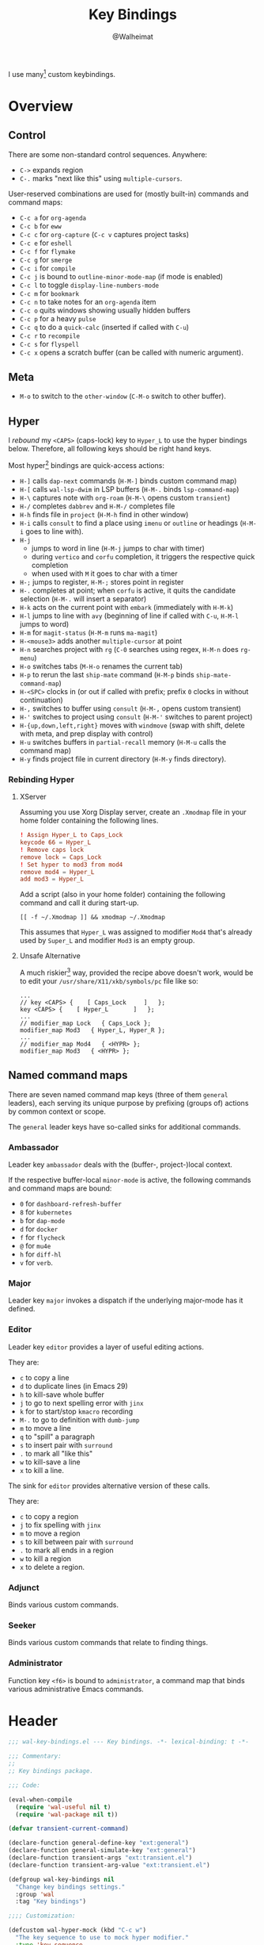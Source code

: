 #+TITLE: Key Bindings
#+AUTHOR: @Walheimat
#+PROPERTY: header-args:emacs-lisp :tangle (wal-tangle-target)
#+TAGS: { package : builtin(b) melpa(m) gnu(e) nongnu(n) git(g) }

I use many[fn:1] custom keybindings.

* Overview

** Control

There are some non-standard control sequences. Anywhere:

+ =C->= expands region
+ =C-.= marks "next like this" using =multiple-cursors=.

User-reserved combinations are used for (mostly built-in) commands
and command maps:

+ =C-c a= for =org-agenda=
+ =C-c b= for =eww=
+ =C-c c= for =org-capture= (=C-c v= captures project tasks)
+ =C-c e= for =eshell=
+ =C-c f= for =flymake=
+ =C-c g= for =smerge=
+ =C-c i= for =compile=
+ =C-c j= is bound to =outline-minor-mode-map= (if mode is enabled)
+ =C-c l= to toggle =display-line-numbers-mode=
+ =C-c m= for =bookmark=
+ =C-c n= to take notes for an =org-agenda= item
+ =C-c o= quits windows showing usually hidden buffers
+ =C-c p= for a heavy =pulse=
+ =C-c q= to do a =quick-calc= (inserted if called with =C-u=)
+ =C-c r= to =recompile=
+ =C-c s= for =flyspell=
+ =C-c x= opens a scratch buffer (can be called with numeric argument).

** Meta

+ =M-o= to switch to the =other-window= (=C-M-o= switch to other
  buffer).

** Hyper

I [[Rebinding Hyper][rebound]] my =<CAPS>= (caps-lock) key to =Hyper_L= to use the hyper
bindings below. Therefore, all following keys should be right hand
keys.

Most hyper[fn:2] bindings are quick-access actions:

+ =H-]= calls =dap-next= commands (=H-M-]= binds custom command map)
+ =H-[= calls =wal-lsp-dwim= in LSP buffers (=H-M-.= binds
  =lsp-command-map=)
+ =H-\= captures note with =org-roam= (=H-M-\= opens custom
  =transient=)
+ =H-/= completes =dabbrev= and =H-M-/= completes file
+ =H-h= finds file in =project= (=H-M-h= find in other window)
+ =H-i= calls =consult= to find a place using =imenu= or =outline= or
  headings (=H-M-i= goes to line with).
+ =H-j=
  + jumps to word in line (=H-M-j= jumps to char with timer)
  + during =vertico= and =corfu= completion, it triggers the respective
    quick completion
  + when used with =M= it goes to char with a timer
+ =H-;= jumps to register, =H-M-;= stores point in register
+ =H-.= completes at point; when =corfu= is active, it quits the
  candidate selection (=H-M-.= will insert a separator)
+ =H-k= acts on the current point with =embark= (immediately with
  =H-M-k=)
+ =H-l= jumps to line with =avy= (beginning of line if called with
  =C-u=, =H-M-l= jumps to word)
+ =H-m= for =magit-status= (=H-M-m= runs =ma-magit=)
+ =H-<mouse3>= adds another =multiple-cursor= at point
+ =H-n= searches project with =rg= (=C-0= searches using regex,
  =H-M-n= does =rg-menu=)
+ =H-o= switches tabs (=M-H-o= renames the current tab)
+ =H-p= to rerun the last =ship-mate= command (=H-M-p= binds
  =ship-mate-command-map=)
+ =H-<SPC>= clocks in (or out if called with prefix; prefix =0= clocks
  in without continuation)
+ =H-,= switches to buffer using =consult= (=H-M-,= opens custom
  transient)
+ =H-'= switches to project using =consult= (=H-M-'= switches to
  parent project)
+ =H-{up,down,left,right}= moves with =windmove= (swap with shift, delete
  with meta, and prep display with control)
+ =H-u= switches buffers in =partial-recall= memory (=H-M-u= calls the
  command map)
+ =H-y= finds project file in current directory (=H-M-y= finds
  directory).

*** Rebinding Hyper

**** XServer

Assuming you use Xorg Display server, create an =.Xmodmap= file in your
home folder containing the following lines.

#+BEGIN_SRC conf :tangle no
! Assign Hyper_L to Caps_Lock
keycode 66 = Hyper_L
! Remove caps lock
remove lock = Caps_Lock
! Set hyper to mod3 from mod4
remove mod4 = Hyper_L
add mod3 = Hyper_L
#+END_SRC

Add a script (also in your home folder) containing the following
command and call it during start-up.

#+begin_src shell :tangle no
[[ -f ~/.Xmodmap ]] && xmodmap ~/.Xmodmap
#+end_src

This assumes that =Hyper_L= was assigned to modifier =Mod4= that's already
used by =Super_L= and modifier =Mod3= is an empty group.

**** Unsafe Alternative

A much riskier[fn:1] way, provided the recipe above doesn't work,
would be to edit your =/usr/share/X11/xkb/symbols/pc= file like so:

#+BEGIN_SRC :tangle no
...
// key <CAPS> {    [ Caps_Lock     ]   };
key <CAPS> {    [ Hyper_L       ]   };
...
// modifier_map Lock   { Caps_Lock };
modifier_map Mod3   { Hyper_L, Hyper_R };
...
// modifier_map Mod4   { <HYPR> };
modifier_map Mod3   { <HYPR> };
#+END_SRC

** Named command maps

There are seven named command map keys (three of them =general=
leaders), each serving its unique purpose by prefixing (groups of)
actions by common context or scope.

The =general= leader keys have so-called sinks for additional commands.

*** Ambassador

Leader key =ambassador= deals with the (buffer-, project-)local context.

If the respective buffer-local =minor-mode= is active, the following
commands and command maps are bound:

+ =0= for =dashboard-refresh-buffer=
+ =8= for =kubernetes=
+ =b= for =dap-mode=
+ =d= for =docker=
+ =f= for =flycheck=
+ =@= for =mu4e=
+ =h= for =diff-hl=
+ =v= for =verb=.

*** Major

Leader key =major= invokes a dispatch if the underlying major-mode has
it defined.

*** Editor

Leader key =editor= provides a layer of useful editing actions.

They are:

+ =c= to copy a line
+ =d= to duplicate lines (in Emacs 29)
+ =h= to kill-save whole buffer
+ =j= to go to next spelling error with =jinx=
+ =k= for to start/stop =kmacro= recording
+ =M-.= to go to definition with =dumb-jump=
+ =m= to move a line
+ =q= to "spill" a paragraph
+ =s= to insert pair with =surround=
+ =.= to mark all "like this"
+ =w= to kill-save a line
+ =x= to kill a line.

The sink for =editor= provides alternative version of these calls.

They are:

+ =c= to copy a region
+ =j= to fix spelling with =jinx=
+ =m= to move a region
+ =s= to kill between pair with =surround=
+ =.= to mark all ends in a region
+ =w= to kill a region
+ =x= to delete a region.

*** Adjunct

Binds various custom commands.

*** Seeker

Binds various custom commands that relate to finding things.

*** Administrator

Function key =<f6>= is bound to =administrator=, a command map that
binds various administrative Emacs commands.

* Header
:PROPERTIES:
:VISIBILITY: folded
:END:

#+BEGIN_SRC emacs-lisp
;;; wal-key-bindings.el --- Key bindings. -*- lexical-binding: t -*-

;;; Commentary:
;;
;; Key bindings package.

;;; Code:

(eval-when-compile
  (require 'wal-useful nil t)
  (require 'wal-package nil t))

(defvar transient-current-command)

(declare-function general-define-key "ext:general")
(declare-function general-simulate-key "ext:general")
(declare-function transient-args "ext:transient.el")
(declare-function transient-arg-value "ext:transient.el")

(defgroup wal-key-bindings nil
  "Change key bindings settings."
  :group 'wal
  :tag "Key bindings")

;;;; Customization:

(defcustom wal-hyper-mock (kbd "C-c w")
  "The key sequence to use to mock hyper modifier."
  :type 'key-sequence
  :group 'wal-key-bindings)

(defcustom wal-leaders '(("6" . whaler)
                         ("7" . editor)
                         ("8" . ambassador)
                         ("9" . administrator)
                         ("0" . seeker)
                         ("-" . adjunct)
                         ("=" . major))
  "Alist mapping prefix keys to leaders."
  :type '(alist :key-type string :value-type symbol)
  :group 'wal-key-bindings)
#+END_SRC

* Leaders

#+BEGIN_SRC emacs-lisp
(defsubst wal-prefix-user-key (user-key)
  "Prefix USER-KEY."
  (let ((prefix "H-"))

    (concat prefix user-key)))

(defun wal-key-by-leader (leader)
  "Get the key for LEADER."
  (car-safe (rassoc leader wal-leaders)))

(cl-defun wal-key-combo-for-leader (leader &key key in-sink translate)
  "Get the key combination for LEADER.

If KEY is non-nil, append it. If IN-SINK is non-nil, infix leader
key. If TRANSLATE is non-nil, convert using `kbd'."
  (when-let* ((leader-key (wal-key-by-leader leader))
              (prefix (if (string-prefix-p "<" leader-key)
                          leader-key
                        (wal-prefix-user-key leader-key)))
              (combo (if key
                         (if in-sink
                             (concat prefix " " leader-key " " key)
                           (concat prefix " " key))
                       prefix)))
    (if translate
        (kbd combo)
      combo)))
#+END_SRC

* Packages

** general                                                            :melpa:
:PROPERTIES:
:UNNUMBERED: t
:END:

Allows defining custom prefixes. This adds macros to create so-called
sinks for leader keys, an additional layer using the same prefix key,
as well as to mirror certain commands for the [[*Editor][editor]] leader key.

#+BEGIN_SRC emacs-lisp
(defvar wal-general-leaders '(editor seeker administrator adjunct ambassador)
  "Leaders that with a `general' definer.

The exceptions bind `transient' maps directly.")

(cl-defmacro wal-create-leader-sink (name &key definer prefix)
  "Macro to create a leader sink `NAME-sink'.

NAME is the name of the macro. DEFINER is the definer to create
the sink for and PREFIX is its prefix."
  (declare (indent defun))

  (let* ((defname (symbol-name definer))
         (suffix (substring prefix -1))
         (wk (upcase (concat defname "!"))))

    (progn
      (general-define-key :prefix prefix suffix `(:ignore t :wk ,wk))

      `(defmacro ,name (&rest args)
         `(, ',definer ,@,`(mapcar (lambda (it)
                                     (if (stringp it)
                                         (concat ,suffix it)
                                       it))
                                   args))))))

(cl-defmacro editors (key fun mfun &rest args)
  "Bind FUN to KEY, MFUN in the sink.

All ARGS are passed to both definers."
  (declare (indent defun))

  `(progn
    (editor ,@args ,key ,fun)
    (editor-sink ,@args ,key ,mfun)))

(defun wal-general-create-definer (leader)
  "Create a definer for LEADER with a sink."
  (let* ((key (wal-key-combo-for-leader leader))
         (sink (intern (format "%s-sink" leader)))
         (name (symbol-name leader)))

    ;; Queue up `which-key' replacements.
    (eval-after-load 'which-key `(which-key-add-key-based-replacements ,key ,name))

    ;; Create the normal definer.
    (eval `(general-create-definer ,leader :prefix ,key))

    ;; Also create the sink.
    (eval `(wal-create-leader-sink ,sink :definer ,leader :prefix ,key))))

(defun major? ()
  "Show message when major is not locally bound."
  (interactive)

  (let ((key (propertize (wal-key-combo-for-leader 'major) 'face 'success))
        (mode (propertize (symbol-name major-mode) 'face 'success)))

    (message "Major (%s) has no binding in %s" key mode)))

(use-package general
  :demand t
  :wal-ways t

  :config
  (seq-do #'wal-general-create-definer wal-general-leaders)

  :functions (general-define-key))
#+END_SRC

** transient                                                        :builtin:
:PROPERTIES:
:UNNUMBERED: t
:END:

Another nice way of grouping keys.

Some transients are bound directly, others are =wal-univ= variants (see
above).

#+BEGIN_SRC emacs-lisp
(defun wal-transient-grab (arg)
  "Grab argument ARG from current command."
  (transient-arg-value
   (format "--%s=" arg)
   (transient-args transient-current-command)))

(defun wal-transient-command-or-major ()
  "Show only major if command includes it."
  (if (string-match "major" mode-line-buffer-identification)
      "major"
    mode-line-buffer-identification))

(defun wal-with-delayed-transient-popup (fun &rest args)
  "Delay the transient FUN before calling it with ARGS."
  (defvar transient-show-popup)
  (let ((transient-show-popup 0.8))

    (apply fun args)))

(use-package transient
  :demand t

  :custom
  (transient-hide-during-minibuffer-read t)
  (transient-mode-line-format '("%e"
                                mode-line-front-space
                                (:eval (wal-transient-command-or-major)))))
#+END_SRC

** which-key                                                            :gnu:
:PROPERTIES:
:UNNUMBERED: t
:END:

Show the next possible key presses towards a command.

#+BEGIN_SRC emacs-lisp
(cl-defmacro that-key (description &key key condition user-key leader)
  "Add DESCRIPTION for KEY after loading `which-key'.

If CONDITION is non-nil, surround the replacement with it.
USER-KEY and LEADER can be used to prefix the key."
  (let ((key (cond
              (user-key
               (wal-prefix-user-key user-key))
              (leader
               (apply 'wal-key-combo-for-leader leader))
              (key key)
              (t ""))))
    `(with-eval-after-load 'which-key
       (declare-function which-key-add-key-based-replacements "ext:which-key.el")

       ,(if condition
            `(when ,condition
               (which-key-add-key-based-replacements ,key ,description))
          `(which-key-add-key-based-replacements ,key ,description)))))

(use-package which-key
  :defer 2
  :wal-ways t

  :config
  (which-key-mode 1)

  :custom
  (which-key-lighter " wk?")

  (which-key-idle-delay 0.8)
  (which-key-idle-secondary-delay 0.2)

  (which-key-sort-uppercase-first nil)
  (which-key-sort-order #'which-key-prefix-then-key-order)

  (which-key-show-docstrings t)
  (which-key-preserve-window-configuration t)
  (which-key-show-early-on-C-h t)

  :functions (which-key-mode))
#+END_SRC

* Key Bindings

#+BEGIN_SRC emacs-lisp
(with-no-warnings
  (with-eval-after-load 'general
    ;; Additional `general' bindings.
    (administrator
      "f" '(:ignore t :wk "find")
      "fc" 'wal-find-custom-file
      "fi" 'wal-find-init
      "fl" 'find-library

      "l" '(:ignore t :wk "list")
      "lp" 'list-processes
      "lt" 'list-timers

      "s" '(:ignore t :wk "set")
      "st" 'wal-set-transparency
      "sc" 'wal-set-cursor-type

      "p" '(:ignore t :wk "package")
      "pf" 'package-refresh-contents
      "pi" 'package-install
      "pl" 'list-packages
      "pr" 'package-reinstall
      "pd" 'package-delete
      "pu" 'package-upgrade

      "t" '(:ignore t :wk "profiler")
      "ts" 'profiler-start
      "to" 'profiler-stop
      "tr" 'profiler-report

      "h" '(:ignore t :wk "help")
      "hw" 'woman)

    (global-set-key (kbd (wal-key-combo-for-leader 'major)) #'major?)
    (global-set-key (kbd (wal-key-combo-for-leader 'whaler)) #'whaler)

    (when (wal-modern-emacs-p 29)
      (editor "d" 'duplicate-dwim))

    (editor "h" 'wal-kill-ring-save-whole-buffer)

    (editor "q" 'wal-spill-paragraph)

    (adjunct
      "b" 'wal-kill-some-file-buffers
      "d" 'wal-doppelganger
      "w" 'wal-l
      "f" 'wal-fundamental-mode
      "1" 'wal-force-delete-other-windows)

    (seeker
      "f" 'wal-find-fish-config
      "h" 'wal-dired-from-home
      "s" 'find-sibling-file)

    (global-set-key (kbd "<f9>") (general-simulate-key "C-x"))
    (global-set-key (kbd "<f10>") (general-simulate-key "C-c")))

  (global-set-key [remap kill-line] #'wal-kwim)
  (global-set-key [remap move-beginning-of-line] #'wal-mwim-beginning)
  (global-set-key (kbd "C-c x") #'wal-scratch-buffer)
  (global-set-key (kbd "C-c b") #'eww)
  (global-set-key (kbd "C-c l") #'display-line-numbers-mode)
  (global-set-key (kbd "C-c o") #'wal-supernova)
  (global-set-key (kbd "C-M-i") #'completion-at-point)

  ;; Alternate binding for C-c x @ h.
  (define-key function-key-map wal-hyper-mock #'event-apply-hyper-modifier)

  ;; One-handed events.
  (define-key function-key-map (kbd "<f5>") #'event-apply-control-modifier)
  (define-key function-key-map (kbd "<f6>") #'event-apply-meta-modifier)
  (define-key function-key-map (kbd "<f7>") #'event-apply-hyper-modifier)
  (define-key function-key-map (kbd "<f8>") #'event-apply-shift-modifier)

  ;; Add alternative bindings to repeat map.
  (define-key undo-repeat-map "/" #'undo)
  (define-key undo-repeat-map "?" #'undo-redo)

  ;; Make accessing `other-window' and associated commands easier.
  (global-set-key (kbd "M-o") 'other-window)
  (global-set-key (kbd "C-M-o") 'wal-switch-to-other-buffer)

  (with-eval-after-load 'window
    (when (boundp 'other-window-repeat-map)
      (define-key other-window-repeat-map "0" 'delete-window)
      (define-key other-window-repeat-map "1" 'delete-other-windows)
      (define-key other-window-repeat-map (kbd "C-k") 'wal-force-delete-other-windows)
      (define-key other-window-repeat-map "5" 'other-frame))))
#+END_SRC

* Footer
:PROPERTIES:
:VISIBILITY: folded
:END:

#+BEGIN_SRC emacs-lisp
(provide 'wal-key-bindings)

;;; wal-key-bindings.el ends here
#+END_SRC

* Footnotes

[fn:1] To get a full overview you'll have to call
=describe-personal-keybindings= and =general-describe-keybindings=.

[fn:2] Note that =C-c w= is bound to apply the hyper modifier as well; so
if you don't have access to the key, you can always use that instead.
